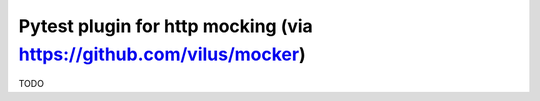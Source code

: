 Pytest plugin for http mocking (via https://github.com/vilus/mocker)
=============================

TODO
